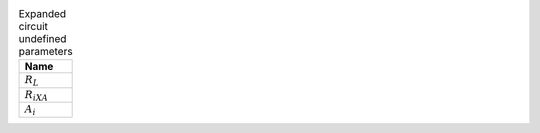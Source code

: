 .. csv-table:: Expanded circuit undefined parameters
    :header: "Name"
    :widths: auto

    :math:`R_{L}`
    :math:`R_{i XA}`
    :math:`A_{i}`

